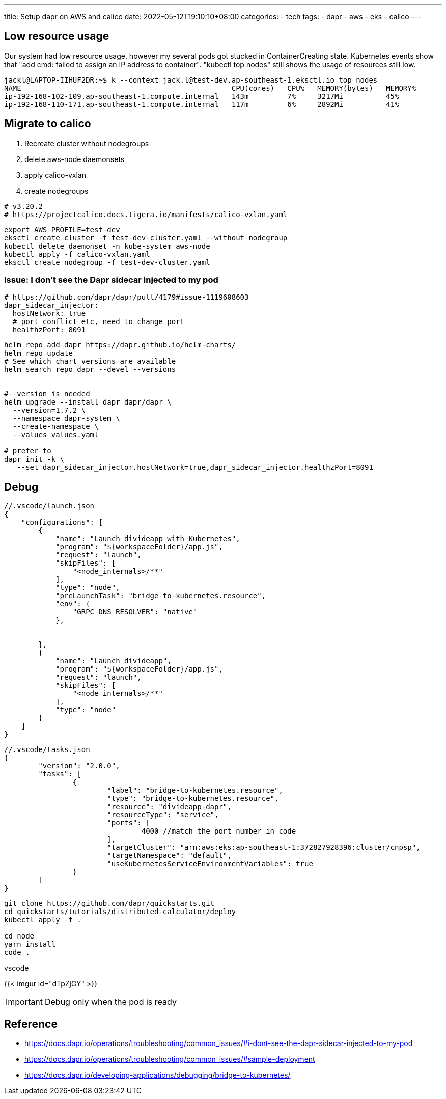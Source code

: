 ---
title: Setup dapr on AWS and calico
date: 2022-05-12T19:10:10+08:00
categories:
- tech
tags:
- dapr
- aws
- eks
- calico
---

== Low resource usage

Our system had low resource usage, however my several pods got stucked in ContainerCreating state. Kubernetes events show that "add cmd: failed to assign an IP address to container".  "kubectl top nodes" still shows the usage of resources still low. 

----
jackl@LAPTOP-IIHUF2DR:~$ k --context jack.l@test-dev.ap-southeast-1.eksctl.io top nodes
NAME                                                 CPU(cores)   CPU%   MEMORY(bytes)   MEMORY%
ip-192-168-102-109.ap-southeast-1.compute.internal   143m         7%     3217Mi          45%
ip-192-168-110-171.ap-southeast-1.compute.internal   117m         6%     2892Mi          41%
----

== Migrate to calico

. Recreate cluster without nodegroups
. delete aws-node daemonsets 
. apply calico-vxlan
. create nodegroups

[source,yaml]
----
# v3.20.2
# https://projectcalico.docs.tigera.io/manifests/calico-vxlan.yaml

----

[source,bash]
----
export AWS_PROFILE=test-dev
eksctl create cluster -f test-dev-cluster.yaml --without-nodegroup
kubectl delete daemonset -n kube-system aws-node
kubectl apply -f calico-vxlan.yaml
eksctl create nodegroup -f test-dev-cluster.yaml
----

=== Issue: I don’t see the Dapr sidecar injected to my pod

[source, yaml]
----
# https://github.com/dapr/dapr/pull/4179#issue-1119608603
dapr_sidecar_injector:
  hostNetwork: true
  # port conflict etc, need to change port
  healthzPort: 8091 
----

[source, bash]
----
helm repo add dapr https://dapr.github.io/helm-charts/
helm repo update
# See which chart versions are available
helm search repo dapr --devel --versions


#--version is needed
helm upgrade --install dapr dapr/dapr \
  --version=1.7.2 \
  --namespace dapr-system \
  --create-namespace \
  --values values.yaml

# prefer to  
dapr init -k \
   --set dapr_sidecar_injector.hostNetwork=true,dapr_sidecar_injector.healthzPort=8091
----


== Debug

[source,json]
----
//.vscode/launch.json
{
    "configurations": [
        {
            "name": "Launch divideapp with Kubernetes",
            "program": "${workspaceFolder}/app.js",
            "request": "launch",
            "skipFiles": [
                "<node_internals>/**"
            ],
            "type": "node",
            "preLaunchTask": "bridge-to-kubernetes.resource",
            "env": {
                "GRPC_DNS_RESOLVER": "native"
            },
        
            
        },
        {
            "name": "Launch divideapp",
            "program": "${workspaceFolder}/app.js",
            "request": "launch",
            "skipFiles": [
                "<node_internals>/**"
            ],
            "type": "node"
        }
    ]
}
----

[source,json]
----
//.vscode/tasks.json
{
	"version": "2.0.0",
	"tasks": [
		{
			"label": "bridge-to-kubernetes.resource",
			"type": "bridge-to-kubernetes.resource",
			"resource": "divideapp-dapr",
			"resourceType": "service",
			"ports": [
				4000 //match the port number in code
			],
			"targetCluster": "arn:aws:eks:ap-southeast-1:372827928396:cluster/cnpsp",
			"targetNamespace": "default",
			"useKubernetesServiceEnvironmentVariables": true
		}
	]
}
----

[source,bash]
----
git clone https://github.com/dapr/quickstarts.git
cd quickstarts/tutorials/distributed-calculator/deploy
kubectl apply -f . 

cd node
yarn install
code .

----

vscode 

{{< imgur id="dTpZjGY" >}}

IMPORTANT: Debug only when the  pod is ready

== Reference
* https://docs.dapr.io/operations/troubleshooting/common_issues/#i-dont-see-the-dapr-sidecar-injected-to-my-pod
* https://docs.dapr.io/operations/troubleshooting/common_issues/#sample-deployment
* https://docs.dapr.io/developing-applications/debugging/bridge-to-kubernetes/